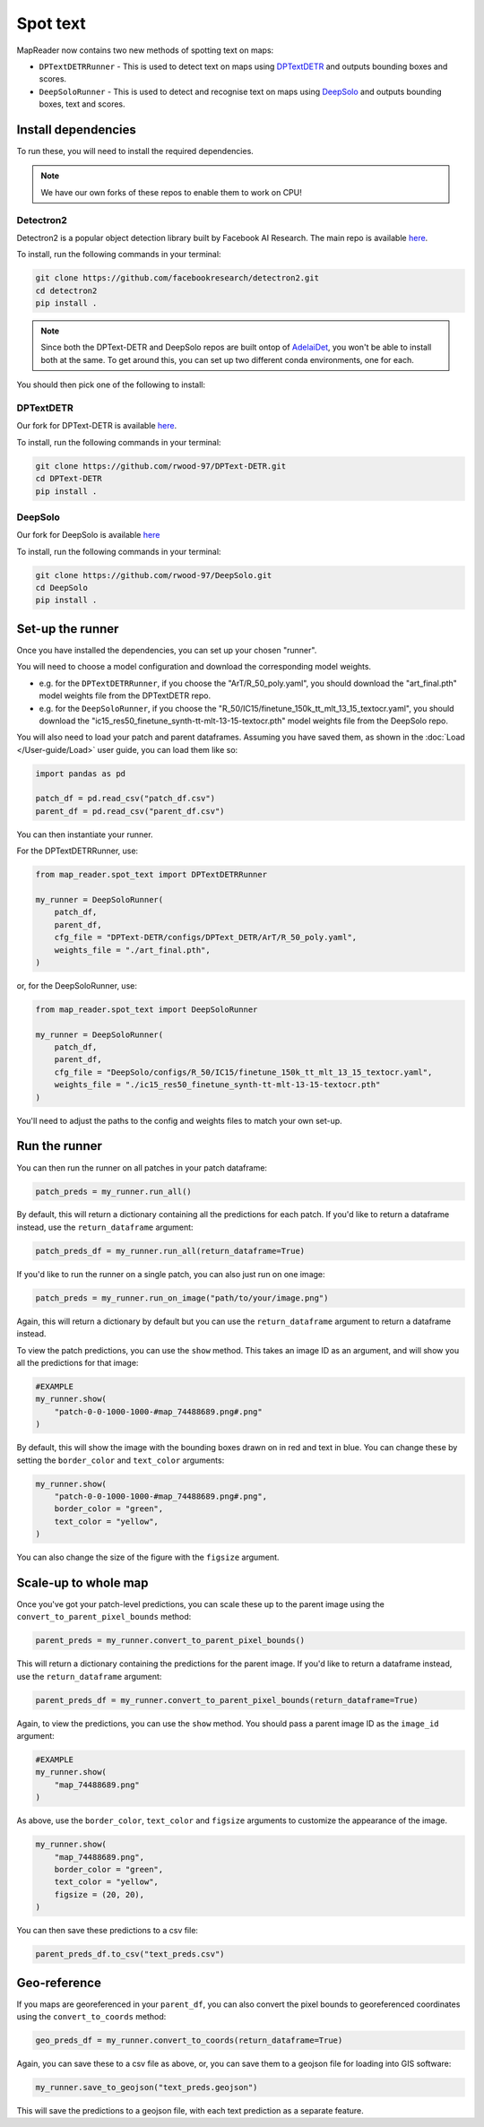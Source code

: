 Spot text
=========

MapReader now contains two new methods of spotting text on maps:

- ``DPTextDETRRunner`` - This is used to detect text on maps using `DPTextDETR <https://github.com/ymy-k/DPText-DETR/tree/main>`__ and outputs bounding boxes and scores.
- ``DeepSoloRunner`` - This is used to detect and recognise text on maps using `DeepSolo <https://github.com/ViTAE-Transformer/DeepSolo/tree/main>`__ and outputs bounding boxes, text and scores.

Install dependencies
--------------------

To run these, you will need to install the required dependencies.

.. note::

    We have our own forks of these repos to enable them to work on CPU!

Detectron2
~~~~~~~~~~~

Detectron2 is a popular object detection library built by Facebook AI Research.
The main repo is available `here <https://github.com/facebookresearch/detectron2>`__.

To install, run the following commands in your terminal:

.. code:: bash

    git clone https://github.com/facebookresearch/detectron2.git
    cd detectron2
    pip install .


.. note::

    Since both the DPText-DETR and DeepSolo repos are built ontop of `AdelaiDet <https://github.com/aim-uofa/AdelaiDet>`__, you won't be able to install both at the same. To get around this, you can set up two different conda environments, one for each.

You should then pick one of the following to install:

DPTextDETR
~~~~~~~~~~~

Our fork for DPText-DETR is available `here <https://github.com/rwood-97/DPText-DETR>`__.

To install, run the following commands in your terminal:

.. code:: bash

    git clone https://github.com/rwood-97/DPText-DETR.git
    cd DPText-DETR
    pip install .

DeepSolo
~~~~~~~~

Our fork for DeepSolo is available `here <https://github.com/rwood-97/DeepSolo>`__

To install, run the following commands in your terminal:

.. code:: bash

    git clone https://github.com/rwood-97/DeepSolo.git
    cd DeepSolo
    pip install .


Set-up the runner
-----------------

Once you have installed the dependencies, you can set up your chosen "runner".

You will need to choose a model configuration and download the corresponding model weights.

- e.g. for the ``DPTextDETRRunner``, if you choose the "ArT/R_50_poly.yaml", you should download the "art_final.pth" model weights file from the DPTextDETR repo.
- e.g. for the ``DeepSoloRunner``, if you choose the "R_50/IC15/finetune_150k_tt_mlt_13_15_textocr.yaml", you should download the "ic15_res50_finetune_synth-tt-mlt-13-15-textocr.pth" model weights file from the DeepSolo repo.

You will also need to load your patch and parent dataframes.
Assuming you have saved them, as shown in the :doc:`Load </User-guide/Load>` user guide, you can load them like so:

.. code-block:: python

    import pandas as pd

    patch_df = pd.read_csv("patch_df.csv")
    parent_df = pd.read_csv("parent_df.csv")

You can then instantiate your runner.

For the DPTextDETRRunner, use:

.. code-block:: python

    from map_reader.spot_text import DPTextDETRRunner

    my_runner = DeepSoloRunner(
        patch_df,
        parent_df,
        cfg_file = "DPText-DETR/configs/DPText_DETR/ArT/R_50_poly.yaml",
        weights_file = "./art_final.pth",
    )

or, for the DeepSoloRunner, use:

.. code-block:: python

    from map_reader.spot_text import DeepSoloRunner

    my_runner = DeepSoloRunner(
        patch_df,
        parent_df,
        cfg_file = "DeepSolo/configs/R_50/IC15/finetune_150k_tt_mlt_13_15_textocr.yaml",
        weights_file = "./ic15_res50_finetune_synth-tt-mlt-13-15-textocr.pth"
    )

You'll need to adjust the paths to the config and weights files to match your own set-up.

Run the runner
--------------

You can then run the runner on all patches in your patch dataframe:

.. code-block:: python

    patch_preds = my_runner.run_all()

By default, this will return a dictionary containing all the predictions for each patch.
If you'd like to return a dataframe instead, use the ``return_dataframe`` argument:

.. code-block:: python

    patch_preds_df = my_runner.run_all(return_dataframe=True)

If you'd like to run the runner on a single patch, you can also just run on one image:

.. code-block:: python

    patch_preds = my_runner.run_on_image("path/to/your/image.png")

Again, this will return a dictionary by default but you can use the ``return_dataframe`` argument to return a dataframe instead.

To view the patch predictions, you can use the ``show`` method.
This takes an image ID as an argument, and will show you all the predictions for that image:

.. code-block:: python

    #EXAMPLE
    my_runner.show(
        "patch-0-0-1000-1000-#map_74488689.png#.png"
    )

By default, this will show the image with the bounding boxes drawn on in red and text in blue.
You can change these by setting the ``border_color`` and ``text_color`` arguments:

.. code-block:: python

    my_runner.show(
        "patch-0-0-1000-1000-#map_74488689.png#.png",
        border_color = "green",
        text_color = "yellow",
    )

You can also change the size of the figure with the ``figsize`` argument.


Scale-up to whole map
---------------------

Once you've got your patch-level predictions, you can scale these up to the parent image using the ``convert_to_parent_pixel_bounds`` method:

.. code-block:: python

    parent_preds = my_runner.convert_to_parent_pixel_bounds()

This will return a dictionary containing the predictions for the parent image.
If you'd like to return a dataframe instead, use the ``return_dataframe`` argument:

.. code-block:: python

    parent_preds_df = my_runner.convert_to_parent_pixel_bounds(return_dataframe=True)

Again, to view the predictions, you can use the ``show`` method.
You should pass a parent image ID as the ``image_id`` argument:

.. code-block:: python

    #EXAMPLE
    my_runner.show(
        "map_74488689.png"
    )

As above, use the ``border_color``, ``text_color`` and ``figsize`` arguments to customize the appearance of the image.

.. code-block:: python

    my_runner.show(
        "map_74488689.png",
        border_color = "green",
        text_color = "yellow",
        figsize = (20, 20),
    )


You can then save these predictions to a csv file:

.. code-block:: python

    parent_preds_df.to_csv("text_preds.csv")

Geo-reference
-------------

If you maps are georeferenced in your ``parent_df``, you can also convert the pixel bounds to georeferenced coordinates using the ``convert_to_coords`` method:

.. code-block:: python

    geo_preds_df = my_runner.convert_to_coords(return_dataframe=True)

Again, you can save these to a csv file as above, or, you can save them to a geojson file for loading into GIS software:

.. code-block:: python

    my_runner.save_to_geojson("text_preds.geojson")

This will save the predictions to a geojson file, with each text prediction as a separate feature.
